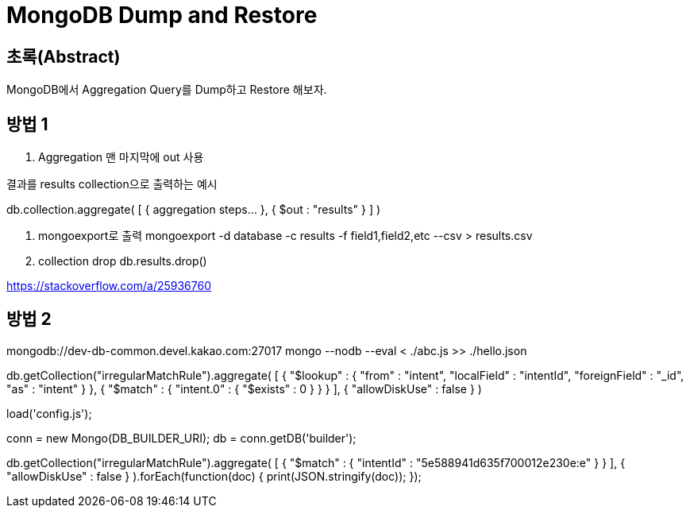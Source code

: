 = MongoDB Dump and Restore

== 초록(Abstract)

MongoDB에서 Aggregation Query를 Dump하고 Restore 해보자.

:keywords: MongoDB, Aggregation, Query, Dump, Restore

== 방법 1
. Aggregation 맨 마지막에 out 사용 

.결과를 results collection으로 출력하는 예시
db.collection.aggregate( [ { aggregation steps... }, { $out : "results" } ] )

. mongoexport로 출력 
mongoexport -d database -c results -f field1,field2,etc --csv > results.csv

. collection drop
db.results.drop()


https://stackoverflow.com/a/25936760


== 방법 2
mongodb://dev-db-common.devel.kakao.com:27017
mongo --nodb --eval < ./abc.js >> ./hello.json

db.getCollection("irregularMatchRule").aggregate(
    [
        { 
            "$lookup" : {
                "from" : "intent", 
                "localField" : "intentId", 
                "foreignField" : "_id", 
                "as" : "intent"
            }
        }, 
        { 
            "$match" : {
                "intent.0" : {
                    "$exists" : 0
                }
            }
        }
    ], 
    { 
        "allowDiskUse" : false
    }
)

load('config.js');

conn = new Mongo(DB_BUILDER_URI);
db = conn.getDB('builder');

// db.getCollection("irregularMatchRule").aggregate(
//     [
//         {
//             "$lookup" : {
//                 "from" : "intent",
//                 "localField" : "intentId",
//                 "foreignField" : "_id",
//                 "as" : "intent"
//             }
//         },
//         {
//             "$match" : {
//                 "intent.0" : {
//                     "$exists" : 0
//                 }
//             }
//         }
//     ],
//     {
//         "allowDiskUse" : false
//     }
// );

db.getCollection("irregularMatchRule").aggregate(
    [
        {
            "$match" : {
                "intentId" : "5e588941d635f700012e230e:e"
            }
        }
    ],
    {
        "allowDiskUse" : false
    }
).forEach(function(doc) {
    print(JSON.stringify(doc));
});

